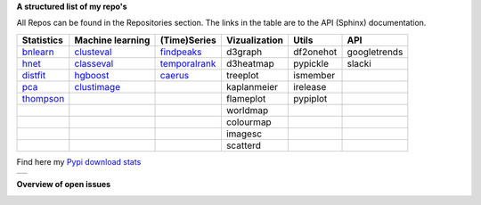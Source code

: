 **A structured list of my repo's**

All Repos can be found in the Repositories section. The links in the table are to the API (Sphinx) documentation.

.. table::
  
  +--------------+------------------+-----------------+-------------------+-----------+--------------+    
  | Statistics   | Machine learning | (Time)Series    | Vizualization     | Utils     | API          |    
  +==============+==================+=================+===================+===========+==============+     
  | `bnlearn`_   | `clusteval`_     | `findpeaks`_    | d3graph           | df2onehot | googletrends |     
  +--------------+------------------+-----------------+-------------------+-----------+--------------+   
  | `hnet`_      | `classeval`_     | `temporalrank`_ | d3heatmap         | pypickle  | slacki       |     
  +--------------+------------------+-----------------+-------------------+-----------+--------------+     
  | `distfit`_   | `hgboost`_       | `caerus`_       | treeplot          | ismember  |              |                  
  +--------------+------------------+-----------------+-------------------+-----------+--------------+    
  | `pca`_       | `clustimage`_    |                 | kaplanmeier       | irelease  |              |                
  +--------------+------------------+-----------------+-------------------+-----------+--------------+    
  | `thompson`_  |                  |                 | flameplot         | pypiplot  |              |                  
  +--------------+------------------+-----------------+-------------------+-----------+--------------+    
  |              |                  |                 | worldmap          |           |              |                  
  +--------------+------------------+-----------------+-------------------+-----------+--------------+    
  |              |                  |                 | colourmap         |           |              |                  
  +--------------+------------------+-----------------+-------------------+-----------+--------------+    
  |              |                  |                 | imagesc           |           |              |                  
  +--------------+------------------+-----------------+-------------------+-----------+--------------+   
  |              |                  |                 | scatterd          |           |              | 
  +--------------+------------------+-----------------+-------------------+-----------+--------------+ 
  
.. _bnlearn: https://erdogant.github.io/bnlearn/
.. _hnet: https://erdogant.github.io/hnet/
.. _distfit: https://erdogant.github.io/distfit/
.. _classeval: https://erdogant.github.io/classeval/
.. _hgboost: https://erdogant.github.io/hgboost/
.. _findpeaks: https://erdogant.github.io/findpeaks/
.. _clustimage: https://erdogant.github.io/clustimage/

.. _pca: https://github.com/erdogant/pca
.. _thompson: https://github.com/erdogant/thompson
.. _clusteval: https://github.com/erdogant/clusteval
.. _temporalrank: https://github.com/erdogant/temporalrank
.. _caerus: https://github.com/erdogant/caerus

.. _d3graph: https://github.com/erdogant/d3graph
.. _d3heatmap: https://github.com/erdogant/d3heatmap
.. _treeplot: https://github.com/erdogant/treeplot
.. _kaplanmeier: https://github.com/erdogant/kaplanmeier
.. _flameplot: https://github.com/erdogant/flameplot
.. _worldmap: https://github.com/erdogant/worldmap
.. _colourmap: https://github.com/erdogant/colourmap
.. _imagesc: https://github.com/erdogant/imagesc
.. _scatterd: https://github.com/erdogant/scatterd
.. _df2onehot: https://github.com/erdogant/df2onehot
.. _pypickle: https://github.com/erdogant/pypickle
.. _ismember: https://github.com/erdogant/ismember
.. _irelease: https://github.com/erdogant/irelease
.. _pypiplot: https://github.com/erdogant/pypiplot
.. _googletrends: https://github.com/erdogant/googletrends
.. _slacki: https://github.com/erdogant/slacki


Find here my `Pypi download stats`_

.. _Pypi download stats: https://erdogant.github.io/docs/imagesc/pypi/pypi_heatmap.html

.. |pypi_plot| image:: https://erdogant.github.io/docs/imagesc/pypi/pypi_downloads.png
.. table:: 
   :align: left

   +--------------+
   | |pypi_plot|  |
   +--------------+


**Overview of open issues**

|bnlearn|
|hnet|
|distfit|
|pca|
|benfordslaw|
|clusteval|
|classeval|
|hgboost|
|findpeaks|
|d3graph|
|d3heatmap|
|treeplot|
|kaplanmeier|
|ismember|

.. |bnlearn| image::  https://img.shields.io/github/issues/erdogant/bnlearn.svg
   :target: https://github.com/erdogant/bnlearn/issues
.. |hnet| image::  https://img.shields.io/github/issues/erdogant/hnet.svg
   :target: https://github.com/erdogant/hnet/issues
.. |distfit| image::  https://img.shields.io/github/issues/erdogant/distfit.svg
   :target: https://github.com/erdogant/distfit/issues
.. |pca| image::  https://img.shields.io/github/issues/erdogant/pca.svg
   :target: https://github.com/erdogant/pca/issues
.. |benfordslaw| image::  https://img.shields.io/github/issues/erdogant/benfordslaw.svg
   :target: https://github.com/erdogant/benfordslaw/issue
.. |clusteval| image::  https://img.shields.io/github/issues/erdogant/clusteval.svg
   :target: https://github.com/erdogant/clusteval/issue
.. |classeval| image::  https://img.shields.io/github/issues/erdogant/classeval.svg
   :target: https://github.com/erdogant/classeval/issues
.. |clustimage| image::  https://img.shields.io/github/issues/erdogant/clustimage.svg
   :target: https://github.com/erdogant/clustimage/issues
.. |hgboost| image::  https://img.shields.io/github/issues/erdogant/hgboost.svg
   :target: https://github.com/erdogant/hgboost/issues
.. |findpeaks| image::  https://img.shields.io/github/issues/erdogant/findpeaks.svg
   :target: https://github.com/erdogant/findpeaks/issues
.. |d3graph| image::  https://img.shields.io/github/issues/erdogant/d3graph.svg
   :target: https://github.com/erdogant/d3graph/issues
.. |d3heatmap| image::  https://img.shields.io/github/issues/erdogant/d3heatmap.svg
   :target: https://github.com/erdogant/d3heatmap/issues
.. |treeplot| image::  https://img.shields.io/github/issues/erdogant/treeplot.svg
   :target: https://github.com/erdogant/treeplot/issues
.. |kaplanmeier| image::  https://img.shields.io/github/issues/erdogant/kaplanmeier.svg
   :target: https://github.com/erdogant/kaplanmeier/issues
.. |ismember| image::  https://img.shields.io/github/issues/erdogant/ismember.svg
   :target: https://github.com/erdogant/ismember/issues

